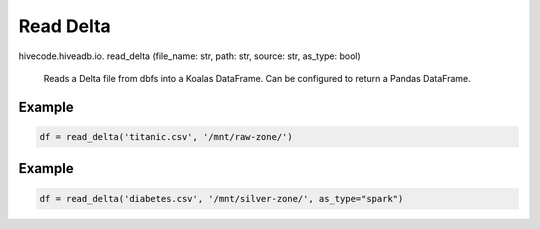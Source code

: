 Read Delta
==========

.. role:: method
.. role:: param

hivecode.hiveadb.io. :method:`read_delta` (:param:`file_name: str, path: str, source: str, as_type: bool`)

    Reads a Delta file from dbfs into a Koalas DataFrame. Can be configured to return a Pandas DataFrame.

Example
^^^^^^^
..  code-block:: python

    df = read_delta('titanic.csv', '/mnt/raw-zone/')

Example
^^^^^^^
..  code-block:: python

    df = read_delta('diabetes.csv', '/mnt/silver-zone/', as_type="spark")